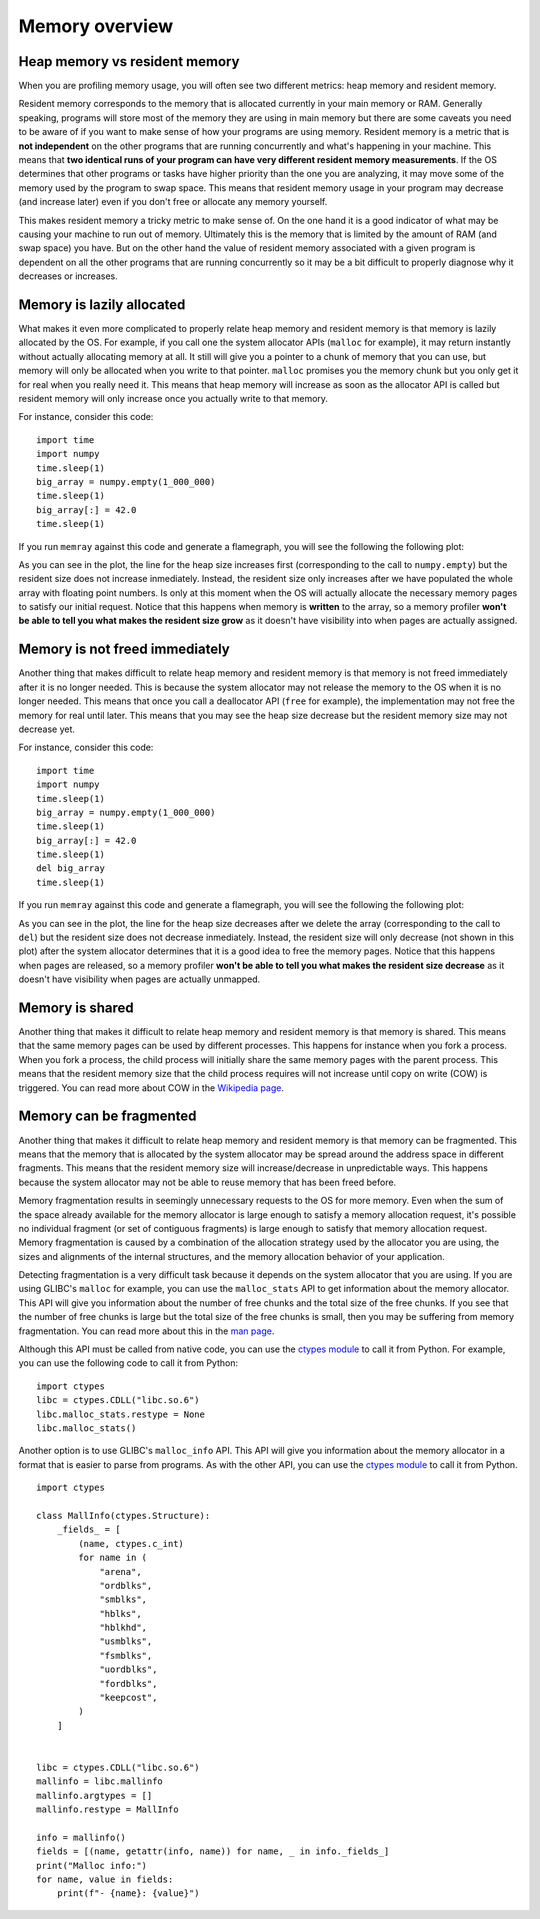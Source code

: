.. _memory overview:

Memory overview
===============

Heap memory vs resident memory
------------------------------

When you are profiling memory usage, you will often see two different metrics:
heap memory and resident memory.

Resident memory corresponds to the memory that is allocated currently in your
main memory or RAM. Generally speaking, programs will store most of the memory
they are using in main memory but there are some caveats you need to be aware of
if you want to make sense of how your programs are using memory. Resident memory
is a metric that is **not independent** on the other programs that are running
concurrently and what's happening in your machine. This means that **two
identical runs of your program can have very different resident memory
measurements**.  If the OS determines that other programs or
tasks have higher priority than the one you are analyzing, it may move some of the
memory used by the program to swap space. This means that resident memory usage
in your program may decrease (and increase later) even if you don't free or
allocate any memory yourself.

This makes resident memory a tricky metric to make sense of. On the one hand it is a
good indicator of what may be causing your machine to run out of memory.
Ultimately this is the memory that is limited by the amount of RAM (and
swap space) you have. But on the other hand the value of resident memory
associated with a given program is dependent on all the other programs that are
running concurrently so it may be a bit difficult to properly diagnose why it
decreases or increases.

Memory is lazily allocated
--------------------------

What makes it even more complicated to properly relate heap memory and resident
memory is that memory is lazily allocated by the OS. For example, if you call
one the system allocator APIs (``malloc`` for example), it may return instantly
without actually allocating memory at all. It still will give you a pointer to a
chunk of memory that you can use, but memory will only be allocated when you write to that pointer.
``malloc`` promises you the memory chunk but you only get it for real when you
really need it. This means that heap memory will increase as soon as the
allocator API is called but resident memory will only increase once you actually
write to that memory.

For instance, consider this code: ::

    import time
    import numpy
    time.sleep(1)
    big_array = numpy.empty(1_000_000)
    time.sleep(1)
    big_array[:] = 42.0
    time.sleep(1)

If you run ``memray`` against this code and generate a flamegraph, you will see
the following the following plot:

.. image:: _static/images/rss_vs_heap.png

As you can see in the plot, the line for the heap size increases first
(corresponding to the call to ``numpy.empty``) but the resident size does not
increase inmediately. Instead, the resident size only increases after we have
populated the whole array with floating point numbers. Is only at this moment
when the OS will actually allocate the necessary memory pages to satisfy our
initial request. Notice that this happens when memory is **written** to the
array, so a memory profiler **won't be able to tell you what makes the resident
size grow** as it doesn't have visibility into when pages are actually assigned.

Memory is not freed immediately
-------------------------------

Another thing that makes difficult to relate heap memory and resident memory is
that memory is not freed immediately after it is no longer needed. This is
because the system allocator may not release the memory to the OS when it is no
longer needed. This means that once you call a deallocator API (``free`` for
example), the implementation may not free the memory for real until later. This means
that you may see the heap size decrease but the resident memory size may
not decrease yet.

For instance, consider this code: ::

    import time
    import numpy
    time.sleep(1)
    big_array = numpy.empty(1_000_000)
    time.sleep(1)
    big_array[:] = 42.0
    time.sleep(1)
    del big_array
    time.sleep(1)

If you run ``memray`` against this code and generate a flamegraph, you will see the following the following plot:

.. image:: _static/images/rss_vs_heap_no_free.png

As you can see in the plot, the line for the heap size decreases after we delete
the array (corresponding to the call to ``del``) but the resident size does not
decrease inmediately. Instead, the resident size will only decrease (not shown
in this plot) after the system allocator determines that it is a good idea to free
the memory pages.  Notice that this happens when pages are released, so a
memory profiler **won't be able to tell you what makes the resident size
decrease** as it doesn't have visibility when pages are actually unmapped.

Memory is shared
----------------

Another thing that makes it difficult to relate heap memory and resident memory is
that memory is shared. This means that the same memory pages can be used by
different processes. This happens for instance when you fork a process. When you
fork a process, the child process will initially share the same memory pages with the
parent process. This means that the resident memory size that the child process
requires will not increase until copy on write (COW) is triggered. You can read
more about COW in the `Wikipedia page <https://en.wikipedia.org/wiki/Copy-on-write>`_.

Memory can be fragmented
------------------------

Another thing that makes it difficult to relate heap memory and resident memory is
that memory can be fragmented. This means that the memory that is allocated by
the system allocator may be spread around the address space in different
fragments. This means that the resident memory size will increase/decrease in
unpredictable ways. This happens because the system allocator may not be able to
reuse memory that has been freed before.

Memory fragmentation results in seemingly unnecessary requests to the OS
for more memory. Even when the sum of the space already available for the memory
allocator is large enough to satisfy a memory allocation request, it's possible
no individual fragment (or set of contiguous fragments) is large enough to satisfy that
memory allocation request.  Memory fragmentation is caused by a combination of
the allocation strategy used by the allocator you are using, the sizes and
alignments of the internal structures, and the memory allocation
behavior of your application.

Detecting fragmentation is a very difficult task because it depends on the system
allocator that you are using. If you are using GLIBC's ``malloc`` for example,
you can use the ``malloc_stats`` API to get information about the memory
allocator. This API will give you information about the number of free chunks
and the total size of the free chunks. If you see that the number of free chunks
is large but the total size of the free chunks is small, then you may be
suffering from memory fragmentation. You can read more about this in the `man
page <https://man7.org/linux/man-pages/man3/malloc_stats.3.html>`_.

Although this API must be called from native code, you can use the `ctypes module <https://docs.python.org/3/library/ctypes.html>`_
to call it from Python. For example, you can use the following code to call it from Python: ::

    import ctypes
    libc = ctypes.CDLL("libc.so.6")
    libc.malloc_stats.restype = None
    libc.malloc_stats()

Another option is to use GLIBC's ``malloc_info`` API. This API will give you
information about the memory allocator in a format that is easier to parse from
programs. As with the other API, you can use the `ctypes module <https://docs.python.org/3/library/ctypes.html>`_
to call it from Python. ::

    import ctypes

    class MallInfo(ctypes.Structure):
        _fields_ = [
            (name, ctypes.c_int)
            for name in (
                "arena",
                "ordblks",
                "smblks",
                "hblks",
                "hblkhd",
                "usmblks",
                "fsmblks",
                "uordblks",
                "fordblks",
                "keepcost",
            )
        ]


    libc = ctypes.CDLL("libc.so.6")
    mallinfo = libc.mallinfo
    mallinfo.argtypes = []
    mallinfo.restype = MallInfo

    info = mallinfo()
    fields = [(name, getattr(info, name)) for name, _ in info._fields_]
    print("Malloc info:")
    for name, value in fields:
        print(f"- {name}: {value}")
